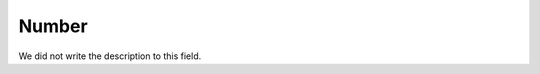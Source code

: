
.. _campaignRestrictPhone-number:

Number
""""""

| We did not write the description to this field.



